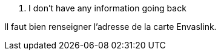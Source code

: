 [panel,danger]
. I don't have any information going back
--
Il faut bien renseigner l'adresse de la carte Envaslink.
--


